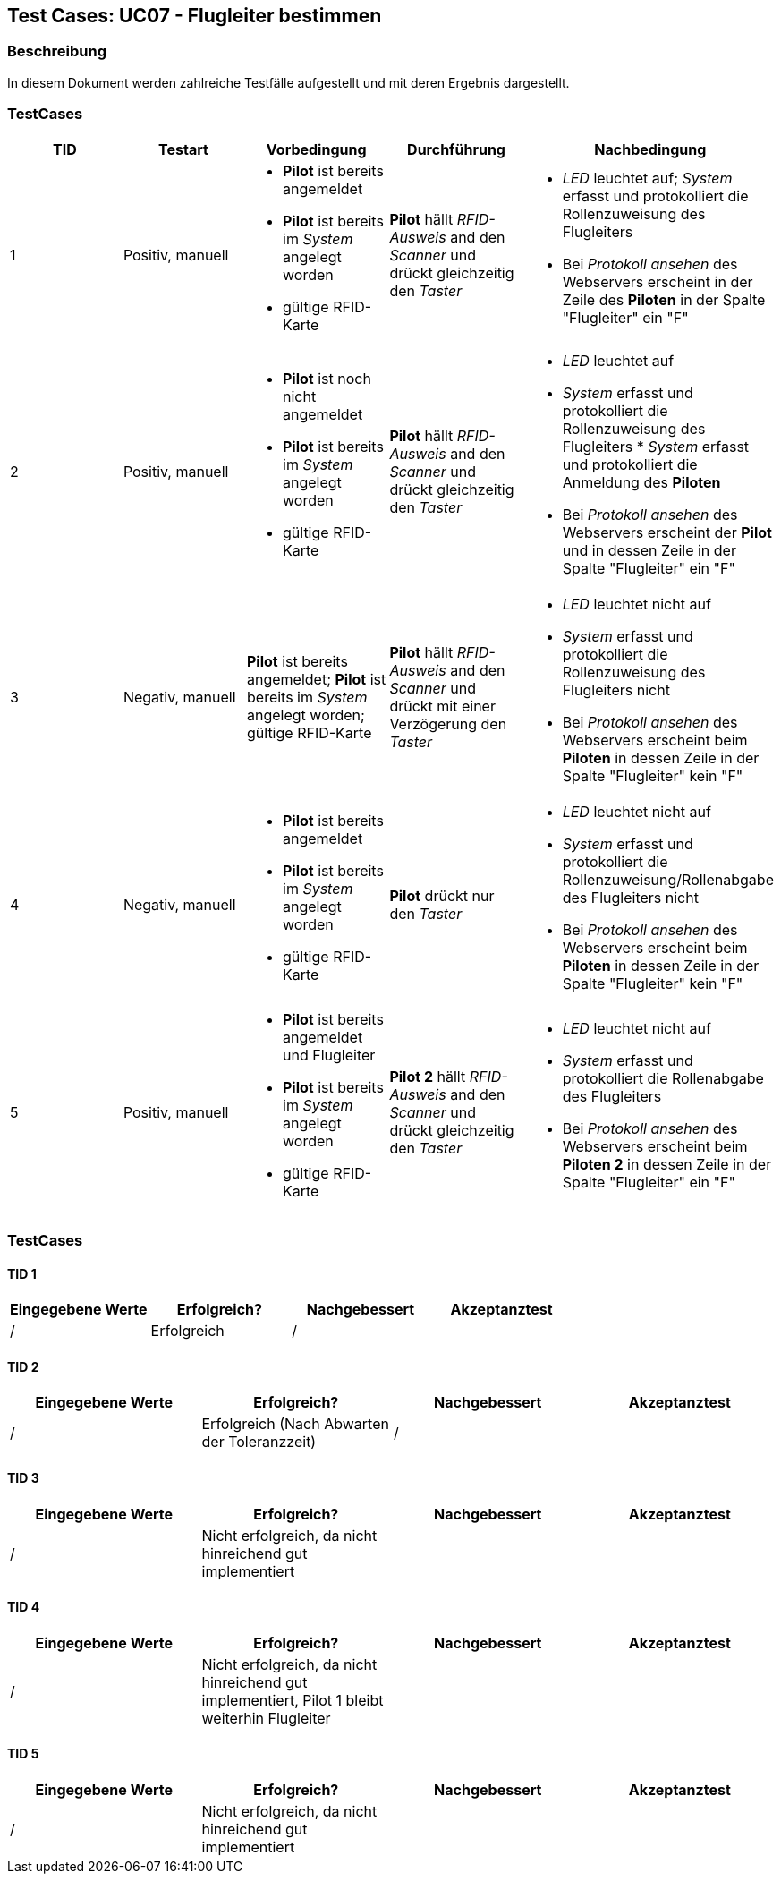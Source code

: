 == Test Cases: UC07 - Flugleiter bestimmen
// Platzhalter für weitere Dokumenten-Attribute


=== Beschreibung

In diesem Dokument werden zahlreiche Testfälle aufgestellt und mit deren Ergebnis dargestellt.


=== TestCases

[%header, cols=5*]
|===
|TID
|Testart
|Vorbedingung
|Durchführung
|Nachbedingung

|1
|Positiv, manuell
a|* *Pilot* ist bereits angemeldet
* *Pilot* ist bereits im _System_ angelegt worden
* gültige RFID-Karte
|*Pilot* hällt _RFID-Ausweis_ and den _Scanner_ und drückt gleichzeitig den _Taster_
a|* _LED_ leuchtet auf; _System_ erfasst und protokolliert die Rollenzuweisung des Flugleiters
* Bei _Protokoll ansehen_ des Webservers erscheint in der Zeile des *Piloten* in der Spalte "Flugleiter" ein "F" 

|2
|Positiv, manuell
a|* *Pilot* ist noch nicht angemeldet
* *Pilot* ist bereits im _System_ angelegt worden
* gültige RFID-Karte
|*Pilot* hällt _RFID-Ausweis_ and den _Scanner_ und drückt gleichzeitig den _Taster_
a|* _LED_ leuchtet auf
* _System_ erfasst und protokolliert die Rollenzuweisung des Flugleiters * _System_ erfasst und protokolliert die Anmeldung des *Piloten*
* Bei _Protokoll ansehen_ des Webservers erscheint der *Pilot* und in dessen Zeile in der Spalte "Flugleiter" ein "F" 

|3
|Negativ, manuell
|*Pilot* ist bereits angemeldet; *Pilot* ist bereits im _System_ angelegt worden; gültige RFID-Karte
|*Pilot* hällt _RFID-Ausweis_ and den _Scanner_ und drückt mit einer Verzögerung den _Taster_
a|* _LED_ leuchtet nicht auf
* _System_ erfasst und protokolliert die Rollenzuweisung des Flugleiters nicht
* Bei _Protokoll ansehen_ des Webservers erscheint beim *Piloten* in dessen Zeile in der Spalte "Flugleiter" kein "F"

|4
|Negativ, manuell
a|* *Pilot* ist bereits angemeldet
* *Pilot* ist bereits im _System_ angelegt worden
* gültige RFID-Karte
|*Pilot* drückt nur den _Taster_
a|* _LED_ leuchtet nicht auf
* _System_ erfasst und protokolliert die Rollenzuweisung/Rollenabgabe des Flugleiters nicht
* Bei _Protokoll ansehen_ des Webservers erscheint beim *Piloten* in dessen Zeile in der Spalte "Flugleiter" kein "F"

|5
|Positiv, manuell
a|* *Pilot* ist bereits angemeldet und Flugleiter
* *Pilot* ist bereits im _System_ angelegt worden
* gültige RFID-Karte
|*Pilot 2* hällt _RFID-Ausweis_ and den _Scanner_ und drückt gleichzeitig den _Taster_
a|* _LED_ leuchtet nicht auf
* _System_ erfasst und protokolliert die Rollenabgabe des Flugleiters
* Bei _Protokoll ansehen_ des Webservers erscheint beim *Piloten 2* in dessen Zeile in der Spalte "Flugleiter" ein "F"

|===

=== TestCases

==== TID 1

[%header, cols=4*]
|===
|Eingegebene Werte
|Erfolgreich?
|Nachgebessert
|Akzeptanztest

| /
| Erfolgreich
| /
|

|===

==== TID 2

[%header, cols=4*]
|===
|Eingegebene Werte
|Erfolgreich?
|Nachgebessert
|Akzeptanztest

| /
| Erfolgreich (Nach Abwarten der Toleranzzeit)
| /
|

|===

==== TID 3

[%header, cols=4*]
|===
|Eingegebene Werte
|Erfolgreich?
|Nachgebessert
|Akzeptanztest

| /
| Nicht erfolgreich, da nicht hinreichend gut implementiert
|
|

|===

==== TID 4

[%header, cols=4*]
|===
|Eingegebene Werte
|Erfolgreich?
|Nachgebessert
|Akzeptanztest

| /
| Nicht erfolgreich, da nicht hinreichend gut implementiert, Pilot 1 bleibt weiterhin Flugleiter
|
|

|===

==== TID 5

[%header, cols=4*]
|===
|Eingegebene Werte
|Erfolgreich?
|Nachgebessert
|Akzeptanztest

| /
| Nicht erfolgreich, da nicht hinreichend gut implementiert
|
|

|===




